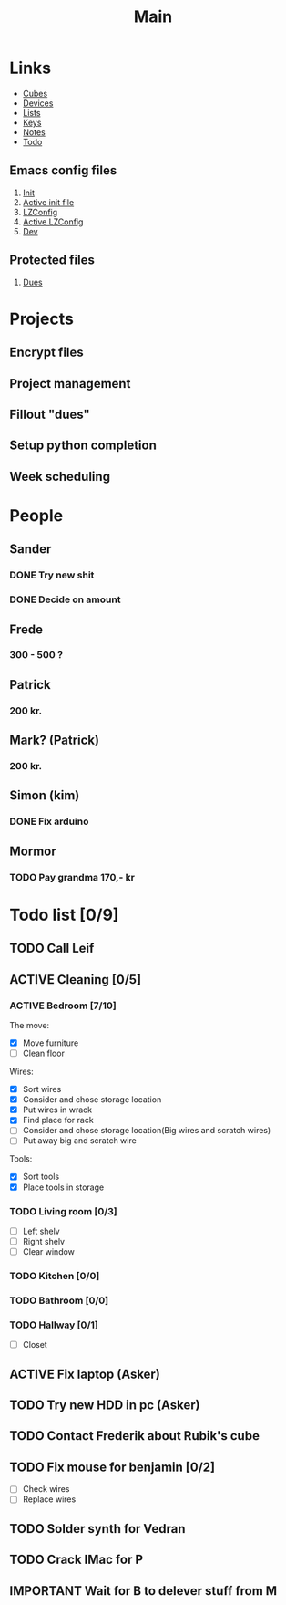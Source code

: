 #+TITLE: Main
#+ARCHIVE: ~/org/archive.org::datetree/* Main items

* Links
- [[file:cubes.org][Cubes]]
- [[file:devices.org][Devices]]
- [[file:lists.org][Lists]]
- [[file:emacs-keys.org][Keys]]
- [[file:notes.org][Notes]]
- [[file:todo.org][Todo]]
  
** Emacs config files 
1. [[file:config/init.el][Init]]
2. [[file:~/.emacs.d/init.el][Active init file]]
3. [[file:config/lzconf.org][LZConfig]]
4. [[file:~/.emacs.d/lzconf.org][Active LZConfig]]
5. [[file:~/dev][Dev]]
   
** Protected files
1. [[file:fuck_off/dues.org][Dues]]


* Projects
** Encrypt files
** Project management
** Fillout "dues"
** Setup python completion
** Week scheduling


* People
** Sander
*** DONE Try new shit
SCHEDULED: <2019-05-01 Wed>
:LOGBOOK:
- State "DONE"       from "ACTIVE"     [2019-05-01 Wed 17:02]
- State "ACTIVE"     from              [2019-05-01 Wed 16:10]
:END:

*** DONE Decide on amount
CLOSED: [2019-05-05 Sun 13:34] DEADLINE: <2019-05-02 Thu> SCHEDULED: <2019-05-01 Wed>
:LOGBOOK:
- State "DONE"       from "ACTIVE"     [2019-05-05 Sun 13:34]
- State "ACTIVE"     from              [2019-05-01 Wed 17:03]
:END:

** Frede
*** 300 - 500 ?

** Patrick
*** 200 kr.
SCHEDULED: <2019-04-30 Tue>

** Mark? (Patrick)
*** 200 kr.
SCHEDULED: <2019-04-30 Tue>

** Simon (kim)
*** DONE Fix arduino
CLOSED: [2019-05-06 Mon 05:42] SCHEDULED: <2019-05-02 Thu 21:00>
:LOGBOOK:
- State "DONE"       from "TODO"       [2019-05-06 Mon 05:42]
- State "TODO"       from              [2019-05-02 Thu 00:50]
:END:

** Mormor
*** TODO Pay grandma 170,- kr
SCHEDULED: <2019-05-06 Mon>
:LOGBOOK:
- Rescheduled from "[2019-05-02 Thu]" on [2019-05-06 Mon 05:41]
- State "TODO"       from              [2019-05-02 Thu 00:52]
:END:


* Todo list [0/9]
#+ARCHIVE: ~/org/archive.org::datetree/* Finished Tasks

** TODO Call Leif
:LOGBOOK:
- State "TODO"       from              [2019-05-13 Mon 15:41]
:END:
** ACTIVE Cleaning [0/5]
:LOGBOOK:
- State "ACTIVE"     from "TODO"       [2019-05-09 Thu 16:22]
- State "TODO"       from              [2019-05-09 Thu 16:22]
:END:

*** ACTIVE Bedroom [7/10]
DEADLINE: <2019-05-03 Fri> SCHEDULED: <2019-04-30 Tue>
:LOGBOOK:
- State "ACTIVE"     from "TODO"       [2019-05-09 Thu 16:57]
- State "TODO"       from              [2019-05-09 Thu 16:56]
:END:

The move:
- [X] Move furniture
- [ ] Clean floor

Wires:
- [X] Sort wires
- [X] Consider and chose storage location
- [X] Put wires in wrack
- [X] Find place for rack
- [ ] Consider and chose storage location(Big wires and scratch wires)
- [ ] Put away big and scratch wire

Tools:
- [X] Sort tools
- [X] Place tools in storage

*** TODO Living room [0/3]
:LOGBOOK:
- State "TODO"       from              [2019-05-09 Thu 16:57]
:END:

- [ ] Left shelv
- [ ] Right shelv
- [ ] Clear window

*** TODO Kitchen [0/0]
:LOGBOOK:
- State "TODO"       from              [2019-05-09 Thu 16:57]
:END:
*** TODO Bathroom [0/0]
:LOGBOOK:
- State "TODO"       from              [2019-05-09 Thu 16:57]
:END:
*** TODO Hallway [0/1]
:LOGBOOK:
- State "TODO"       from              [2019-05-09 Thu 16:57]
:END:
- [ ] Closet

** ACTIVE Fix laptop (Asker)
DEADLINE: <2019-05-07 Tue 10:00> SCHEDULED: <2019-05-07 Tue>
:LOGBOOK:
- State "ACTIVE"     from              [2019-05-07 Tue 02:43]
:END:

** TODO Try new HDD in pc (Asker)
SCHEDULED: <2019-05-09 Thu>
:LOGBOOK:
- State "TODO"       from              [2019-05-08 Wed 18:55]
:END:
** TODO Contact Frederik about Rubik's cube
DEADLINE: <2019-05-10 Fri> SCHEDULED: <2019-05-08 Wed>
:LOGBOOK:
- State "TODO"       from              [2019-05-07 Tue 03:12]
:END:
** TODO Fix mouse for benjamin [0/2]
:LOGBOOK:
- State "TODO"       from              [2019-05-07 Tue 03:17]
:END:

- [ ] Check wires
- [ ] Replace wires

** TODO Solder synth for Vedran
:LOGBOOK:
- State "TODO"       from              [2019-05-07 Tue 03:18]
:END:
** TODO Crack IMac for P
SCHEDULED: <2019-05-08 Wed>
:LOGBOOK:
- State "TODO"       from              [2019-05-07 Tue 03:21]
:END:
** IMPORTANT Wait for B to delever stuff from M
DEADLINE: <2019-05-07 Tue 22:00> SCHEDULED: <2019-05-07 Tue>
:LOGBOOK:
- New deadline from "[2019-05-06 Mon 22:00]" on [2019-05-07 Tue 08:04]
- Rescheduled from "[2019-05-06 Mon]" on [2019-05-07 Tue 08:04]
- State "IMPORTANT"  from              [2019-05-06 Mon 18:46]
:END:



